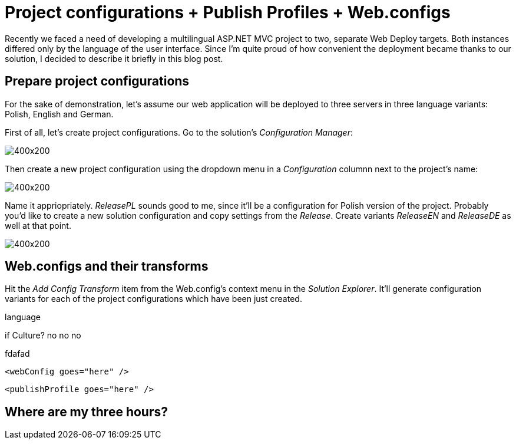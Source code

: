 = Project configurations + Publish Profiles + Web.configs
:hp-tags: .NET, C#, Visual Studio, ASP.NET MVC

Recently we faced a need of developing a multilingual ASP.NET MVC project to two, separate Web Deploy targets. Both instances differed only by the language of the user interface. Since I'm quite proud of how convenient the deployment became thanks to our solution, I decided to describe it briefly in this blog post. 

== Prepare project configurations

For the sake of demonstration, let's assume our web application will be deployed to three servers in three language variants: Polish, English and German.

First of all, let's create project configurations. Go to the solution's _Configuration Manager_:

image::http://placehold.it/400x200[align=center]

Then create a new project configuration using the dropdown menu in a _Configuration_ columnn next to the project's name:

image::http://placehold.it/400x200[align=center]

Name it appriopriately. _ReleasePL_ sounds good to me, since it'll be a configuration for Polish version of the project. Probably you'd like to create a new solution configuration and copy settings from the _Release_. Create variants _ReleaseEN_ and _ReleaseDE_ as well at that point.

image::http://placehold.it/400x200[align=center]

== Web.configs and their transforms

Hit the _Add Config Transform_ item from the Web.config's context menu in the _Solution Explorer_. It'll generate configuration variants for each of the project configurations which have been just created.



language

if Culture? no no no

fdafad

[source, XML]
----
<webConfig goes="here" />
----

[source, xml]
----
<publishProfile goes="here" />
----


== Where are my three hours?